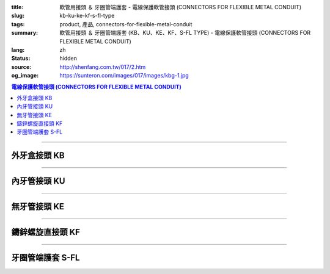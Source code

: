 :title: 軟管用接頭 ＆ 牙圈管端護套 - 電線保護軟管接頭 (CONNECTORS FOR FLEXIBLE METAL CONDUIT)
:slug: kb-ku-ke-kf-s-fl-type
:tags: product, 產品, connectors-for-flexible-metal-conduit
:summary: 軟管用接頭 ＆ 牙圈管端護套 (KB、KU、KE、KF、S-FL TYPE) - 電線保護軟管接頭 (CONNECTORS FOR FLEXIBLE METAL CONDUIT)
:lang: zh
:status: hidden
:source: http://shenfang.com.tw/017/2.htm
:og_image: https://sunteron.com/images/017/images/kbg-1.jpg

.. contents:: 電線保護軟管接頭 (CONNECTORS FOR FLEXIBLE METAL CONDUIT)

----

外牙盒接頭 KB
+++++++++++++

.. image:: {filename}/images/017/images/kbg.jpg
   :name: http://shenfang.com.tw/017/images/KBG.JPG
   :alt: product
   :class: img-fluid

.. raw:: html

  <p align="left" style="margin-top: 0; margin-bottom: 0"><font size="2">單位</font><font size="2" face="新細明體">:<span lang="en">±</span>3mm</font></p>
  <table border="1" cellspacing="0" style="border-collapse: collapse" bordercolor="#111111" width="100%" id="AutoNumber35" height="93" cellpadding="0">
        <tbody><tr>
          <td width="14%" rowspan="2" height="36" align="center" bgcolor="#FFCCCC">
          <font face="Arial" size="2">Catalog Number</font></td>
          <td width="14%" rowspan="2" height="36" align="center" bgcolor="#FFCCCC">
          <font face="Arial" size="2">Nominal size</font></td>
          <td width="57%" colspan="4" height="16" align="center" bgcolor="#FFCCCC">
          <font size="2" face="Arial">Dimension (Approx) mm</font></td>
          <td width="15%" rowspan="2" height="36" align="center" bgcolor="#FFCCCC">
          <font size="2" face="Arial">Thread (Male)</font></td>
        </tr>
        <tr>
          <td width="14%" height="16" align="center" bgcolor="#FFCCCC">
          <font size="2" face="Arial">I.D</font></td>
          <td width="14%" height="16" align="center" bgcolor="#FFCCCC">
          <font size="2" face="Arial">A</font></td>
          <td width="14%" height="16" align="center" bgcolor="#FFCCCC">
          <font size="2" face="Arial">B</font></td>
          <td width="15%" height="16" align="center" bgcolor="#FFCCCC">
          <font size="2" face="Arial">C</font></td>
        </tr>
        <tr>
          <td width="14%" height="25" align="center"><font size="2" face="Arial">
          KB 1</font></td>
          <td width="14%" height="25" align="center"><font size="2" face="Arial">
          1/2</font></td>
          <td width="14%" height="25" align="center"><font size="2" face="Arial">
          14.50</font></td>
          <td width="14%" height="25" align="center"><font size="2" face="Arial">
          27.00</font></td>
          <td width="14%" height="25" align="center"><font size="2" face="Arial">
          21.00</font></td>
          <td width="15%" height="25" align="center"><font size="2" face="Arial">
          21.30</font></td>
          <td width="15%" height="25" align="center"><font size="2" face="Arial">
          1/2</font></td>
        </tr>
        <tr>
          <td width="14%" height="26" align="center" bgcolor="#FFCCCC">
          <font size="2" face="Arial">KB 2</font></td>
          <td width="14%" height="26" align="center" bgcolor="#FFCCCC">
          <font size="2" face="Arial">3/4</font></td>
          <td width="14%" height="26" align="center" bgcolor="#FFCCCC">
          <font size="2" face="Arial">19.50</font></td>
          <td width="14%" height="26" align="center" bgcolor="#FFCCCC">
          <font size="2" face="Arial">32.00</font></td>
          <td width="14%" height="26" align="center" bgcolor="#FFCCCC">
          <font size="2" face="Arial">21.00</font></td>
          <td width="15%" height="26" align="center" bgcolor="#FFCCCC">
          <font size="2" face="Arial">26.70</font></td>
          <td width="15%" height="26" align="center" bgcolor="#FFCCCC">
          <font size="2" face="Arial">3/4</font></td>
        </tr>
      </tbody>
  </table>

----

內牙管接頭 KU
+++++++++++++

.. image:: {filename}/images/017/images/kug.jpg
   :name: http://shenfang.com.tw/017/images/KUG.JPG
   :alt: product
   :class: img-fluid

.. raw:: html

  <p align="left" style="margin-top: 0; margin-bottom: 0"><font size="2">單位</font><font size="2" face="新細明體">:<span lang="en">±</span>3mm</font></p>
  <table border="1" cellspacing="0" style="border-collapse: collapse" bordercolor="#111111" width="100%" id="AutoNumber37" height="99" cellpadding="0">
        <tbody><tr>
          <td width="14%" rowspan="2" height="36" align="center" bgcolor="#FFCCCC">
          <font face="Arial" size="2">Catalog Number</font></td>
          <td width="14%" rowspan="2" height="36" align="center" bgcolor="#FFCCCC">
          <font face="Arial" size="2">Nominal size</font></td>
          <td width="57%" colspan="4" height="16" align="center" bgcolor="#FFCCCC">
          <font size="2" face="Arial">Dimension (Approx) mm</font></td>
          <td width="15%" rowspan="2" height="36" align="center" bgcolor="#FFCCCC">
          <font size="2" face="Arial">Thread (Male)</font></td>
        </tr>
        <tr>
          <td width="14%" height="16" align="center" bgcolor="#FFCCCC">
          <font size="2" face="Arial">I.D</font></td>
          <td width="14%" height="16" align="center" bgcolor="#FFCCCC">
          <font size="2" face="Arial">A</font></td>
          <td width="14%" height="16" align="center" bgcolor="#FFCCCC">
          <font size="2" face="Arial">B</font></td>
          <td width="15%" height="16" align="center" bgcolor="#FFCCCC">
          <font size="2" face="Arial">C</font></td>
        </tr>
        <tr>
          <td width="14%" height="30" align="center"><font size="2" face="Arial">
          KU 1</font></td>
          <td width="14%" height="30" align="center"><font size="2" face="Arial">
          1/2</font></td>
          <td width="14%" height="30" align="center"><font size="2" face="Arial">
          14.50</font></td>
          <td width="14%" height="30" align="center"><font size="2" face="Arial">
          27.00</font></td>
          <td width="14%" height="30" align="center"><font size="2" face="Arial">
          21.00</font></td>
          <td width="15%" height="30" align="center"><font face="Arial" size="2">
          24.00</font></td>
          <td width="15%" height="30" align="center"><font size="2" face="Arial">
          1/2</font></td>
        </tr>
        <tr>
          <td width="14%" height="30" align="center" bgcolor="#FFCCCC">
          <font size="2" face="Arial">KU 2</font></td>
          <td width="14%" height="30" align="center" bgcolor="#FFCCCC">
          <font size="2" face="Arial">3/4</font></td>
          <td width="14%" height="30" align="center" bgcolor="#FFCCCC">
          <font size="2" face="Arial">19.50</font></td>
          <td width="14%" height="30" align="center" bgcolor="#FFCCCC">
          <font size="2" face="Arial">32.00</font></td>
          <td width="14%" height="30" align="center" bgcolor="#FFCCCC">
          <font size="2" face="Arial">21.00</font></td>
          <td width="15%" height="30" align="center" bgcolor="#FFCCCC">
          <font face="Arial" size="2">29.50</font></td>
          <td width="15%" height="30" align="center" bgcolor="#FFCCCC">
          <font size="2" face="Arial">3/4</font></td>
        </tr>
      </tbody>
  </table>

----

無牙管接頭 KE
+++++++++++++

.. image:: {filename}/images/017/images/keg.jpg
   :name: http://shenfang.com.tw/017/images/KEG.JPG
   :alt: product
   :class: img-fluid

.. raw:: html

  <p align="left" style="margin-top: 0; margin-bottom: 0"><font size="2">單位</font><font size="2" face="新細明體">:<span lang="en">±</span>3mm</font></p>
  <table border="1" cellspacing="0" style="border-collapse: collapse" bordercolor="#111111" width="100%" id="AutoNumber39" height="99" cellpadding="0">
        <tbody><tr>
          <td width="14%" rowspan="2" height="36" align="center" bgcolor="#FFCCCC">
          <font face="Arial" size="2">Catalog Number</font></td>
          <td width="14%" rowspan="2" height="36" align="center" bgcolor="#FFCCCC">
          <font face="Arial" size="2">Nominal size</font></td>
          <td width="57%" colspan="4" height="16" align="center" bgcolor="#FFCCCC">
          <font size="2" face="Arial">Dimension (Approx) mm</font></td>
          <td width="15%" rowspan="2" height="36" align="center" bgcolor="#FFCCCC">
          <font size="2" face="Arial">Thread (Male)</font></td>
        </tr>
        <tr>
          <td width="14%" height="16" align="center" bgcolor="#FFCCCC">
          <font size="2" face="Arial">I.D</font></td>
          <td width="14%" height="16" align="center" bgcolor="#FFCCCC">
          <font size="2" face="Arial">A</font></td>
          <td width="14%" height="16" align="center" bgcolor="#FFCCCC">
          <font size="2" face="Arial">B</font></td>
          <td width="15%" height="16" align="center" bgcolor="#FFCCCC">
          <font size="2" face="Arial">C</font></td>
        </tr>
        <tr>
          <td width="14%" height="30" align="center"><font size="2" face="Arial">
          KE 1</font></td>
          <td width="14%" height="30" align="center"><font size="2" face="Arial">
          1/2</font></td>
          <td width="14%" height="30" align="center"><font size="2" face="Arial">
          14.50</font></td>
          <td width="14%" height="30" align="center"><font size="2" face="Arial">
          27.00</font></td>
          <td width="14%" height="30" align="center"><font size="2" face="Arial">
          21.00</font></td>
          <td width="15%" height="30" align="center"><font face="Arial" size="2">
          24.00</font></td>
          <td width="15%" height="30" align="center"><font face="Arial" size="2">
          19.1</font></td>
        </tr>
        <tr>
          <td width="14%" height="30" align="center" bgcolor="#FFCCCC">
          <font size="2" face="Arial">KE 2</font></td>
          <td width="14%" height="30" align="center" bgcolor="#FFCCCC">
          <font size="2" face="Arial">3/4</font></td>
          <td width="14%" height="30" align="center" bgcolor="#FFCCCC">
          <font size="2" face="Arial">19.50</font></td>
          <td width="14%" height="30" align="center" bgcolor="#FFCCCC">
          <font size="2" face="Arial">32.00</font></td>
          <td width="14%" height="30" align="center" bgcolor="#FFCCCC">
          <font size="2" face="Arial">21.00</font></td>
          <td width="15%" height="30" align="center" bgcolor="#FFCCCC">
          <font face="Arial" size="2">29.50</font></td>
          <td width="15%" height="30" align="center" bgcolor="#FFCCCC">
          <font face="Arial" size="2">25.4</font></td>
        </tr>
      </tbody>
  </table>

----

鑄鋅螺旋直接頭 KF
+++++++++++++++++

.. image:: {filename}/images/017/images/keg.jpg
   :name: https://shenfang.com.tw/017/images/KEG.JPG
   :alt: product
   :class: img-fluid

.. raw:: html

  <p align="left" style="margin-top: 0; margin-bottom: 0"><font size="2">單位</font><font size="2" face="新細明體">:<span lang="en">±</span>3mm</font></p>
  <table border="1" cellspacing="0" style="border-collapse: collapse" bordercolor="#111111" width="100%" id="AutoNumber41" height="99" cellpadding="0">
        <tbody><tr>
          <td width="14%" rowspan="2" height="36" align="center" bgcolor="#FFCCCC">
          <font face="Arial" size="2">Catalog Number</font></td>
          <td width="14%" rowspan="2" height="36" align="center" bgcolor="#FFCCCC">
          <font face="Arial" size="2">Nominal size</font></td>
          <td width="58%" colspan="3" height="16" align="center" bgcolor="#FFCCCC">
          <font size="2" face="Arial">Dimension (Approx) mm</font></td>
          <td width="15%" rowspan="2" height="36" align="center" bgcolor="#FFCCCC">
          <font size="2" face="Arial">Thread (Male)</font></td>
        </tr>
        <tr>
          <td width="19%" height="16" align="center" bgcolor="#FFCCCC">
          <font size="2" face="Arial">A</font></td>
          <td width="19%" height="16" align="center" bgcolor="#FFCCCC">
          <font size="2" face="Arial">B</font></td>
          <td width="19%" height="16" align="center" bgcolor="#FFCCCC">
          <font size="2" face="Arial">C</font></td>
        </tr>
        <tr>
          <td width="14%" height="30" align="center"><font size="2" face="Arial">
          KF03</font></td>
          <td width="14%" height="30" align="center"><font face="Arial" size="2">
          3/8</font></td>
          <td width="19%" height="30" align="center"><font size="2" face="Arial">
          32.00</font></td>
          <td width="19%" height="30" align="center"><font size="2" face="Arial">
          23.00</font></td>
          <td width="19%" height="30" align="center"><font face="Arial" size="2">
          21.30</font></td>
          <td width="15%" height="30" align="center"><font face="Arial" size="2">
          PF 3/8</font></td>
        </tr>
        <tr>
          <td width="14%" height="30" align="center" bgcolor="#FFCCCC">
          <font face="Arial" size="2">KF 1</font></td>
          <td width="14%" height="30" align="center" bgcolor="#FFCCCC">
          <font face="Arial" size="2">1/2</font></td>
          <td width="19%" height="30" align="center" bgcolor="#FFCCCC">
          <font face="Arial" size="2">35.00</font></td>
          <td width="19%" height="30" align="center" bgcolor="#FFCCCC">
          <font face="Arial" size="2">23.00</font></td>
          <td width="19%" height="30" align="center" bgcolor="#FFCCCC">
          <font face="Arial" size="2">21.30</font></td>
          <td width="15%" height="30" align="center" bgcolor="#FFCCCC">
          <font face="Arial" size="2">PF 1/2</font></td>
        </tr>
        <tr>
          <td width="14%" height="30" align="center" bgcolor="#FFFFFF">
          <font face="Arial" size="2">KF 2</font></td>
          <td width="14%" height="30" align="center" bgcolor="#FFFFFF">
          <font face="Arial" size="2">3/4</font></td>
          <td width="19%" height="30" align="center" bgcolor="#FFFFFF">
          <font face="Arial" size="2">41.00</font></td>
          <td width="19%" height="30" align="center" bgcolor="#FFFFFF">
          <font face="Arial" size="2">28.00</font></td>
          <td width="19%" height="30" align="center" bgcolor="#FFFFFF">
          <font face="Arial" size="2">26.70</font></td>
          <td width="15%" height="30" align="center" bgcolor="#FFFFFF">
          <font face="Arial" size="2">PF 3/4</font></td>
        </tr>
        <tr>
          <td width="14%" height="30" align="center" bgcolor="#FFCCCC">
          <font size="2" face="Arial">KF 3</font></td>
          <td width="14%" height="30" align="center" bgcolor="#FFCCCC">
          <font face="Arial" size="2">1</font></td>
          <td width="19%" height="30" align="center" bgcolor="#FFCCCC">
          <font size="2" face="Arial">49.00</font></td>
          <td width="19%" height="30" align="center" bgcolor="#FFCCCC">
          <font size="2" face="Arial">35.00</font></td>
          <td width="19%" height="30" align="center" bgcolor="#FFCCCC">
          <font face="Arial" size="2">33.40</font></td>
          <td width="15%" height="30" align="center" bgcolor="#FFCCCC">
          <font face="Arial" size="2">PF 1</font></td>
        </tr>
      </tbody>
  </table>

----

牙圈管端護套 S-FL
+++++++++++++++++

.. image:: {filename}/images/017/images/s-fl.jpg
   :name: http://shenfang.com.tw/017/images/S-FL.jpg
   :alt: product
   :class: img-fluid

.. raw:: html

  <p align="left" style="margin-top: 0; margin-bottom: 0"><font size="2">單位</font><font size="2" face="新細明體">:<span lang="en">±</span>3mm</font></p>
  <table border="1" cellspacing="0" style="border-collapse: collapse" bordercolor="#111111" width="100%" cellpadding="0" id="AutoNumber45">
        <tbody><tr>
          <td width="20%" align="center" bgcolor="#FFCCCC" rowspan="2">
          <font face="Arial" size="2">Catalog Number</font></td>
          <td width="20%" align="center" bgcolor="#FFCCCC" rowspan="2">
          <font face="Arial" size="2">Nominal size</font></td>
          <td width="60%" align="center" bgcolor="#FFCCCC" colspan="4">
          <font size="2" face="Arial">Dimension (Approx) mm</font></td>
          </tr>
        <tr>
          <td width="15%" align="center" bgcolor="#FFCCCC">
          <font face="Arial" size="2">A</font></td>
          <td width="15%" align="center" bgcolor="#FFCCCC">
          <font face="Arial" size="2">B</font></td>
          <td width="15%" align="center" bgcolor="#FFCCCC">
          <font face="Arial" size="2">C</font></td>
          <td width="15%" align="center" bgcolor="#FFCCCC">
          <font face="Arial" size="2">D</font></td>
        </tr>
        <tr>
          <td width="20%" align="center"><font size="2" face="Arial">S-FL03</font></td>
          <td width="20%" align="center"><font size="2" face="Arial">3/8</font></td>
          <td width="15%" align="center"><font size="2" face="Arial">11.1</font></td>
          <td width="15%" align="center"><font size="2" face="Arial">19.6</font></td>
          <td width="15%" align="center"><font size="2" face="Arial">8.10</font></td>
          <td width="15%" align="center"><font size="2" face="Arial">17.80</font></td>
        </tr>
        <tr>
          <td width="20%" align="center" bgcolor="#FFCCCC">
          <font size="2" face="Arial">S-FL 1</font></td>
          <td width="20%" align="center" bgcolor="#FFCCCC">
          <font size="2" face="Arial">1/2</font></td>
          <td width="15%" align="center" bgcolor="#FFCCCC">
          <font size="2" face="Arial">14.8</font></td>
          <td width="15%" align="center" bgcolor="#FFCCCC">
          <font size="2" face="Arial">22.7</font></td>
          <td width="15%" align="center" bgcolor="#FFCCCC">
          <font size="2" face="Arial">9.30</font></td>
          <td width="15%" align="center" bgcolor="#FFCCCC">
          <font size="2" face="Arial">17.80</font></td>
        </tr>
        <tr>
          <td width="20%" align="center"><font size="2" face="Arial">S-FL 2</font></td>
          <td width="20%" align="center"><font size="2" face="Arial">3/4</font></td>
          <td width="15%" align="center"><font size="2" face="Arial">20.4</font></td>
          <td width="15%" align="center"><font size="2" face="Arial">22.7</font></td>
          <td width="15%" align="center"><font size="2" face="Arial">9.70</font></td>
          <td width="15%" align="center"><font size="2" face="Arial">20.20</font></td>
        </tr>
        <tr>
          <td width="20%" align="center" bgcolor="#FFCCCC">
          <font size="2" face="Arial">S-FL 3</font></td>
          <td width="20%" align="center" bgcolor="#FFCCCC">
          <font size="2" face="Arial">1</font></td>
          <td width="15%" align="center" bgcolor="#FFCCCC">
          <font size="2" face="Arial">25.1</font></td>
          <td width="15%" align="center" bgcolor="#FFCCCC">
          <font size="2" face="Arial">34.3</font></td>
          <td width="15%" align="center" bgcolor="#FFCCCC">
          <font size="2" face="Arial">10.50</font></td>
          <td width="15%" align="center" bgcolor="#FFCCCC">
          <font size="2" face="Arial">21.30</font></td>
        </tr>
        <tr>
          <td width="20%" align="center"><font size="2" face="Arial">S-FL 4</font></td>
          <td width="20%" align="center"><font size="2" face="Arial">1-1/4</font></td>
          <td width="15%" align="center"><font size="2" face="Arial">33.5</font></td>
          <td width="15%" align="center"><font size="2" face="Arial">44.4</font></td>
          <td width="15%" align="center"><font size="2" face="Arial">13.50</font></td>
          <td width="15%" align="center"><font size="2" face="Arial">26.50</font></td>
        </tr>
        <tr>
          <td width="20%" align="center" bgcolor="#FFCCCC">
          <font size="2" face="Arial">S-FL 5</font></td>
          <td width="20%" align="center" bgcolor="#FFCCCC">
          <font size="2" face="Arial">1-1/2</font></td>
          <td width="15%" align="center" bgcolor="#FFCCCC">
          <font size="2" face="Arial">37.5</font></td>
          <td width="15%" align="center" bgcolor="#FFCCCC">
          <font size="2" face="Arial">49.0</font></td>
          <td width="15%" align="center" bgcolor="#FFCCCC">
          <font size="2" face="Arial">14.70</font></td>
          <td width="15%" align="center" bgcolor="#FFCCCC">
          <font size="2" face="Arial">28.20</font></td>
        </tr>
        <tr>
          <td width="20%" align="center"><font size="2" face="Arial">S-FL 6</font></td>
          <td width="20%" align="center"><font size="2" face="Arial">2</font></td>
          <td width="15%" align="center"><font size="2" face="Arial">47.8</font></td>
          <td width="15%" align="center"><font size="2" face="Arial">60.5</font></td>
          <td width="15%" align="center"><font size="2" face="Arial">14.50</font></td>
          <td width="15%" align="center"><font size="2" face="Arial">28.70</font></td>
        </tr>
        <tr>
          <td width="20%" align="center" bgcolor="#FFCCCC">
          <font size="2" face="Arial">S-FL 7</font></td>
          <td width="20%" align="center" bgcolor="#FFCCCC">
          <font size="2" face="Arial">2-1/2</font></td>
          <td width="15%" align="center" bgcolor="#FFCCCC">
          <font size="2" face="Arial">61.5</font></td>
          <td width="15%" align="center" bgcolor="#FFCCCC">
          <font size="2" face="Arial">75.6</font></td>
          <td width="15%" align="center" bgcolor="#FFCCCC">
          <font size="2" face="Arial">18.10</font></td>
          <td width="15%" align="center" bgcolor="#FFCCCC">
          <font size="2" face="Arial">33.40</font></td>
        </tr>
        <tr>
          <td width="20%" align="center"><font size="2" face="Arial">S-FL 8</font></td>
          <td width="20%" align="center"><font size="2" face="Arial">3</font></td>
          <td width="15%" align="center"><font size="2" face="Arial">74.0</font></td>
          <td width="15%" align="center"><font size="2" face="Arial">91.4</font></td>
          <td width="15%" align="center"><font size="2" face="Arial">21.20</font></td>
          <td width="15%" align="center"><font size="2" face="Arial">38.80</font></td>
        </tr>
        <tr>
          <td width="20%" align="center" bgcolor="#FFCCCC">
          <font size="2" face="Arial">S-FL 9</font></td>
          <td width="20%" align="center" bgcolor="#FFCCCC">
          <font size="2" face="Arial">4</font></td>
          <td width="15%" align="center" bgcolor="#FFCCCC">
          <font size="2" face="Arial">97.7</font></td>
          <td width="15%" align="center" bgcolor="#FFCCCC">
          <font size="2" face="Arial">117.3</font></td>
          <td width="15%" align="center" bgcolor="#FFCCCC">
          <font size="2" face="Arial">15.70</font></td>
          <td width="15%" align="center" bgcolor="#FFCCCC">
          <font size="2" face="Arial">39.20</font></td>
        </tr>
      </tbody>
  </table>

